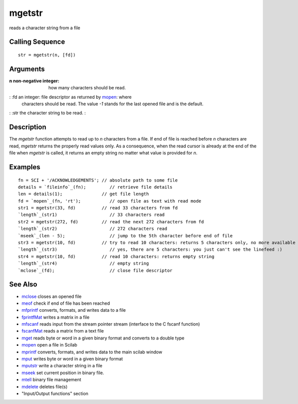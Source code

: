 


mgetstr
=======

reads a character string from a file



Calling Sequence
~~~~~~~~~~~~~~~~


::

    str = mgetstr(n, [fd])




Arguments
~~~~~~~~~

:n non-negative integer: how many characters should be read.
: :fd an integer: file descriptor as returned by `mopen`_: where
  characters should be read. The value `-1` stands for the last opened
  file and is the default.
: :str the character string to be read.
:



Description
~~~~~~~~~~~

The `mgetstr` function attempts to read up to `n` characters from a
file. If end of file is reached before `n` characters are read,
`mgetstr` returns the properly read values only. As a consequence,
when the read cursor is already at the end of the file when `mgetstr`
is called, it returns an empty string no matter what value is provided
for `n`.



Examples
~~~~~~~~


::

    fn = SCI + '/ACKNOWLEDGEMENTS'; // absolute path to some file
    details = `fileinfo`_(fn);         // retrieve file details
    len = details(1);               // get file length
    fd = `mopen`_(fn, 'rt');           // open file as text with read mode
    str1 = mgetstr(33, fd)          // read 33 characters from fd
    `length`_(str1)                    // 33 characters read
    str2 = mgetstr(272, fd)         // read the next 272 characters from fd
    `length`_(str2)                    // 272 characters read
    `mseek`_(len - 5);                 // jump to the 5th character before end of file
    str3 = mgetstr(10, fd)          // try to read 10 characters: returns 5 characters only, no more available
    `length`_(str3)                    // yes, there are 5 characters: you just can't see the linefeed :)
    str4 = mgetstr(10, fd)          // read 10 characters: returns empty string
    `length`_(str4)                    // empty string
    `mclose`_(fd);                     // close file descriptor




See Also
~~~~~~~~


+ `mclose`_ closes an opened file
+ `meof`_ check if end of file has been reached
+ `mfprintf`_ converts, formats, and writes data to a file
+ `fprintfMat`_ writes a matrix in a file
+ `mfscanf`_ reads input from the stream pointer stream (interface to
  the C fscanf function)
+ `fscanfMat`_ reads a matrix from a text file
+ `mget`_ reads byte or word in a given binary format and converts to
  a double type
+ `mopen`_ open a file in Scilab
+ `mprintf`_ converts, formats, and writes data to the main scilab
  window
+ `mput`_ writes byte or word in a given binary format
+ `mputstr`_ write a character string in a file
+ `mseek`_ set current position in binary file.
+ `mtell`_ binary file management
+ `mdelete`_ deletes file(s)
+ "Input/Output functions" section


.. _mfscanf: mfscanf.html
.. _meof: meof.html
.. _mput: mput.html
.. _mget: mget.html
.. _fscanfMat: fscanfMat.html
.. _mprintf: mprintf.html
.. _mdelete: mdelete.html
.. _mclose: mclose.html
.. _mfprintf: mfprintf.html
.. _mopen: mopen.html
.. _mseek: mseek.html
.. _mtell: mtell.html
.. _mputstr: mputstr.html
.. _fprintfMat: fprintfMat.html


